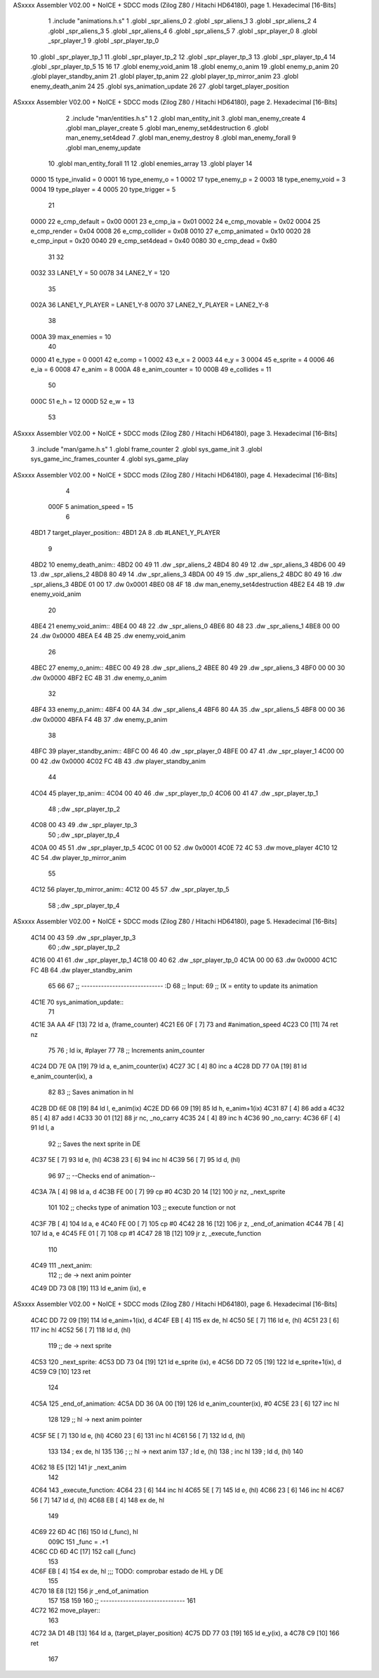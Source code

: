 ASxxxx Assembler V02.00 + NoICE + SDCC mods  (Zilog Z80 / Hitachi HD64180), page 1.
Hexadecimal [16-Bits]



                              1 .include "animations.h.s"
                              1 .globl _spr_aliens_0
                              2 .globl _spr_aliens_1
                              3 .globl _spr_aliens_2
                              4 .globl _spr_aliens_3
                              5 .globl _spr_aliens_4
                              6 .globl _spr_aliens_5
                              7 .globl _spr_player_0
                              8 .globl _spr_player_1
                              9 .globl _spr_player_tp_0
                             10 .globl _spr_player_tp_1
                             11 .globl _spr_player_tp_2
                             12 .globl _spr_player_tp_3
                             13 .globl _spr_player_tp_4
                             14 .globl _spr_player_tp_5
                             15 
                             16 
                             17 .globl enemy_void_anim
                             18 .globl enemy_o_anim
                             19 .globl enemy_p_anim
                             20 .globl player_standby_anim
                             21 .globl player_tp_anim
                             22 .globl player_tp_mirror_anim
                             23 .globl enemy_death_anim
                             24 
                             25 .globl sys_animation_update
                             26 
                             27 .globl target_player_position
ASxxxx Assembler V02.00 + NoICE + SDCC mods  (Zilog Z80 / Hitachi HD64180), page 2.
Hexadecimal [16-Bits]



                              2 .include "man/entities.h.s"
                              1 
                              2 .globl man_entity_init
                              3 .globl man_enemy_create
                              4 .globl man_player_create
                              5 .globl man_enemy_set4destruction
                              6 .globl man_enemy_set4dead
                              7 .globl man_enemy_destroy
                              8 .globl man_enemy_forall
                              9 .globl man_enemy_update
                             10 .globl man_entity_forall
                             11 
                             12 .globl enemies_array
                             13 .globl player
                             14 
                     0000    15 type_invalid    =   0
                     0001    16 type_enemy_o    =   1
                     0002    17 type_enemy_p    =   2
                     0003    18 type_enemy_void =   3
                     0004    19 type_player     =   4
                     0005    20 type_trigger    =   5
                             21 
                     0000    22 e_cmp_default   =   0x00
                     0001    23 e_cmp_ia        =   0x01
                     0002    24 e_cmp_movable   =   0x02
                     0004    25 e_cmp_render    =   0x04
                     0008    26 e_cmp_collider  =   0x08
                     0010    27 e_cmp_animated  =   0x10
                     0020    28 e_cmp_input     =   0x20
                     0040    29 e_cmp_set4dead  =   0x40
                     0080    30 e_cmp_dead      =   0x80
                             31 
                             32 
                     0032    33 LANE1_Y = 50
                     0078    34 LANE2_Y = 120
                             35 
                     002A    36 LANE1_Y_PLAYER = LANE1_Y-8
                     0070    37 LANE2_Y_PLAYER = LANE2_Y-8
                             38 
                     000A    39 max_enemies = 10
                             40 
                     0000    41 e_type = 0
                     0001    42 e_comp = 1
                     0002    43 e_x = 2
                     0003    44 e_y = 3
                     0004    45 e_sprite = 4
                     0006    46 e_ia = 6
                     0008    47 e_anim = 8
                     000A    48 e_anim_counter = 10
                     000B    49 e_collides = 11
                             50 
                     000C    51 e_h = 12
                     000D    52 e_w = 13
                             53 
ASxxxx Assembler V02.00 + NoICE + SDCC mods  (Zilog Z80 / Hitachi HD64180), page 3.
Hexadecimal [16-Bits]



                              3 .include "man/game.h.s"
                              1 .globl frame_counter
                              2 .globl sys_game_init
                              3 .globl sys_game_inc_frames_counter
                              4 .globl sys_game_play
ASxxxx Assembler V02.00 + NoICE + SDCC mods  (Zilog Z80 / Hitachi HD64180), page 4.
Hexadecimal [16-Bits]



                              4 
                     000F     5 animation_speed = 15
                              6 
   4BD1                       7 target_player_position::
   4BD1 2A                    8     .db #LANE1_Y_PLAYER
                              9 
   4BD2                      10 enemy_death_anim::
   4BD2 00 49                11     .dw _spr_aliens_2
   4BD4 80 49                12     .dw _spr_aliens_3
   4BD6 00 49                13     .dw _spr_aliens_2
   4BD8 80 49                14     .dw _spr_aliens_3
   4BDA 00 49                15     .dw _spr_aliens_2
   4BDC 80 49                16     .dw _spr_aliens_3
   4BDE 01 00                17     .dw 0x0001
   4BE0 08 4F                18     .dw man_enemy_set4destruction
   4BE2 E4 4B                19     .dw enemy_void_anim
                             20 
   4BE4                      21 enemy_void_anim::
   4BE4 00 48                22     .dw _spr_aliens_0
   4BE6 80 48                23     .dw _spr_aliens_1
   4BE8 00 00                24     .dw 0x0000
   4BEA E4 4B                25     .dw enemy_void_anim
                             26 
   4BEC                      27 enemy_o_anim::
   4BEC 00 49                28     .dw _spr_aliens_2
   4BEE 80 49                29     .dw _spr_aliens_3
   4BF0 00 00                30     .dw 0x0000
   4BF2 EC 4B                31     .dw enemy_o_anim
                             32 
   4BF4                      33 enemy_p_anim::
   4BF4 00 4A                34     .dw _spr_aliens_4
   4BF6 80 4A                35     .dw _spr_aliens_5
   4BF8 00 00                36     .dw 0x0000
   4BFA F4 4B                37     .dw enemy_p_anim
                             38 
   4BFC                      39 player_standby_anim::
   4BFC 00 46                40     .dw _spr_player_0
   4BFE 00 47                41     .dw _spr_player_1
   4C00 00 00                42     .dw 0x0000
   4C02 FC 4B                43     .dw player_standby_anim
                             44 
   4C04                      45 player_tp_anim::
   4C04 00 40                46     .dw _spr_player_tp_0
   4C06 00 41                47     .dw _spr_player_tp_1
                             48     ;.dw _spr_player_tp_2
   4C08 00 43                49     .dw _spr_player_tp_3
                             50     ;.dw _spr_player_tp_4
   4C0A 00 45                51     .dw _spr_player_tp_5
   4C0C 01 00                52     .dw 0x0001
   4C0E 72 4C                53     .dw move_player
   4C10 12 4C                54     .dw player_tp_mirror_anim
                             55 
   4C12                      56 player_tp_mirror_anim::
   4C12 00 45                57     .dw _spr_player_tp_5
                             58     ;.dw _spr_player_tp_4
ASxxxx Assembler V02.00 + NoICE + SDCC mods  (Zilog Z80 / Hitachi HD64180), page 5.
Hexadecimal [16-Bits]



   4C14 00 43                59     .dw _spr_player_tp_3
                             60     ;.dw _spr_player_tp_2
   4C16 00 41                61     .dw _spr_player_tp_1
   4C18 00 40                62     .dw _spr_player_tp_0
   4C1A 00 00                63     .dw 0x0000
   4C1C FC 4B                64     .dw player_standby_anim
                             65 
                             66 
                             67 ;; ----------------------------- :D
                             68 ;; Input:
                             69 ;;      IX = entity to update its animation
   4C1E                      70 sys_animation_update::
                             71 
   4C1E 3A AA 4F      [13]   72     ld      a, (frame_counter)
   4C21 E6 0F         [ 7]   73     and     #animation_speed
   4C23 C0            [11]   74     ret nz
                             75 
                             76     ; ld ix, #player
                             77 
                             78     ;; Increments anim_counter
   4C24 DD 7E 0A      [19]   79     ld a, e_anim_counter(ix)
   4C27 3C            [ 4]   80     inc a
   4C28 DD 77 0A      [19]   81     ld e_anim_counter(ix), a
                             82 
                             83     ;; Saves animation in hl
   4C2B DD 6E 08      [19]   84     ld l, e_anim(ix)
   4C2E DD 66 09      [19]   85     ld h, e_anim+1(ix)
   4C31 87            [ 4]   86     add a
   4C32 85            [ 4]   87     add l
   4C33 30 01         [12]   88     jr nc, _no_carry
   4C35 24            [ 4]   89     inc h
   4C36                      90  _no_carry:
   4C36 6F            [ 4]   91     ld l, a
                             92     ;; Saves the next sprite in DE
   4C37 5E            [ 7]   93     ld e, (hl)
   4C38 23            [ 6]   94     inc hl
   4C39 56            [ 7]   95     ld d, (hl)
                             96 
                             97     ;; --Checks end of animation--
   4C3A 7A            [ 4]   98     ld a, d
   4C3B FE 00         [ 7]   99     cp #0
   4C3D 20 14         [12]  100     jr nz, _next_sprite
                            101 
                            102     ;; checks type of animation
                            103     ;; execute function or not
   4C3F 7B            [ 4]  104     ld a, e
   4C40 FE 00         [ 7]  105     cp #0
   4C42 28 16         [12]  106     jr z, _end_of_animation
   4C44 7B            [ 4]  107     ld a, e
   4C45 FE 01         [ 7]  108     cp #1
   4C47 28 1B         [12]  109     jr z, _execute_function
                            110 
   4C49                     111  _next_anim:
                            112     ;; de -> next anim pointer
   4C49 DD 73 08      [19]  113     ld e_anim  (ix), e
ASxxxx Assembler V02.00 + NoICE + SDCC mods  (Zilog Z80 / Hitachi HD64180), page 6.
Hexadecimal [16-Bits]



   4C4C DD 72 09      [19]  114     ld e_anim+1(ix), d
   4C4F EB            [ 4]  115     ex de, hl
   4C50 5E            [ 7]  116     ld e, (hl)
   4C51 23            [ 6]  117     inc hl
   4C52 56            [ 7]  118     ld d, (hl)
                            119     ;; de -> next sprite
   4C53                     120  _next_sprite:
   4C53 DD 73 04      [19]  121     ld e_sprite  (ix), e
   4C56 DD 72 05      [19]  122     ld e_sprite+1(ix), d
   4C59 C9            [10]  123     ret
                            124 
   4C5A                     125  _end_of_animation:
   4C5A DD 36 0A 00   [19]  126     ld e_anim_counter(ix), #0
   4C5E 23            [ 6]  127     inc hl
                            128 
                            129     ;; hl -> next anim pointer
   4C5F 5E            [ 7]  130     ld e, (hl)
   4C60 23            [ 6]  131     inc hl
   4C61 56            [ 7]  132     ld d, (hl)
                            133 
                            134     ; ex de, hl
                            135 
                            136     ; ;; hl -> next anim
                            137     ; ld e, (hl)
                            138     ; inc hl
                            139     ; ld d, (hl)
                            140 
   4C62 18 E5         [12]  141     jr _next_anim
                            142 
   4C64                     143  _execute_function:
   4C64 23            [ 6]  144     inc hl
   4C65 5E            [ 7]  145     ld e, (hl)
   4C66 23            [ 6]  146     inc hl
   4C67 56            [ 7]  147     ld d, (hl)
   4C68 EB            [ 4]  148     ex de, hl
                            149     
   4C69 22 6D 4C      [16]  150     ld (_func), hl
                     009C   151     _func = .+1
   4C6C CD 6D 4C      [17]  152     call (_func)
                            153 
   4C6F EB            [ 4]  154     ex  de, hl ;;; TODO: comprobar estado de HL y DE
                            155 
   4C70 18 E8         [12]  156     jr _end_of_animation
                            157 
                            158 
                            159 
                            160 ;; ------------------------------
                            161 
   4C72                     162 move_player::
                            163     
   4C72 3A D1 4B      [13]  164     ld a, (target_player_position)
   4C75 DD 77 03      [19]  165     ld e_y(ix), a
   4C78 C9            [10]  166     ret 
                            167 
